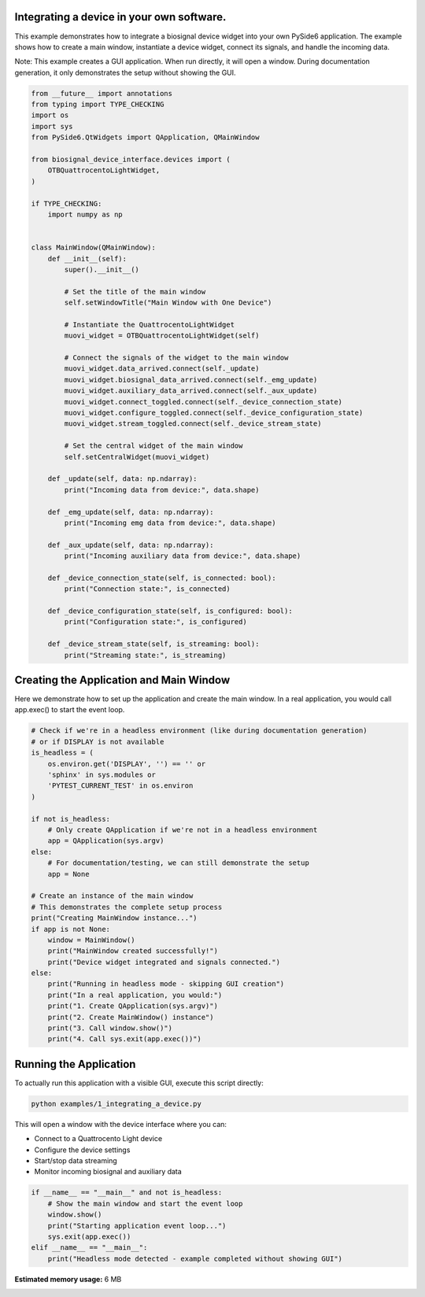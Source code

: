 
.. DO NOT EDIT.
.. THIS FILE WAS AUTOMATICALLY GENERATED BY SPHINX-GALLERY.
.. TO MAKE CHANGES, EDIT THE SOURCE PYTHON FILE:
.. "auto_examples\1_integrating_a_device.py"
.. LINE NUMBERS ARE GIVEN BELOW.

.. only:: html

    .. note::
        :class: sphx-glr-download-link-note

        :ref:`Go to the end <sphx_glr_download_auto_examples_1_integrating_a_device.py>`
        to download the full example code.

.. rst-class:: sphx-glr-example-title

.. _sphx_glr_auto_examples_1_integrating_a_device.py:


Integrating a device in your own software.
==========================================

This example demonstrates how to integrate a biosignal device widget into your own
PySide6 application. The example shows how to create a main window, instantiate a
device widget, connect its signals, and handle the incoming data.

Note: This example creates a GUI application. When run directly, it will open a window.
During documentation generation, it only demonstrates the setup without showing the GUI.

.. GENERATED FROM PYTHON SOURCE LINES 12-67

.. code-block:: Python


    from __future__ import annotations
    from typing import TYPE_CHECKING
    import os
    import sys
    from PySide6.QtWidgets import QApplication, QMainWindow

    from biosignal_device_interface.devices import (
        OTBQuattrocentoLightWidget,
    )

    if TYPE_CHECKING:
        import numpy as np


    class MainWindow(QMainWindow):
        def __init__(self):
            super().__init__()

            # Set the title of the main window
            self.setWindowTitle("Main Window with One Device")

            # Instantiate the QuattrocentoLightWidget
            muovi_widget = OTBQuattrocentoLightWidget(self)

            # Connect the signals of the widget to the main window
            muovi_widget.data_arrived.connect(self._update)
            muovi_widget.biosignal_data_arrived.connect(self._emg_update)
            muovi_widget.auxiliary_data_arrived.connect(self._aux_update)
            muovi_widget.connect_toggled.connect(self._device_connection_state)
            muovi_widget.configure_toggled.connect(self._device_configuration_state)
            muovi_widget.stream_toggled.connect(self._device_stream_state)

            # Set the central widget of the main window
            self.setCentralWidget(muovi_widget)

        def _update(self, data: np.ndarray):
            print("Incoming data from device:", data.shape)

        def _emg_update(self, data: np.ndarray):
            print("Incoming emg data from device:", data.shape)

        def _aux_update(self, data: np.ndarray):
            print("Incoming auxiliary data from device:", data.shape)

        def _device_connection_state(self, is_connected: bool):
            print("Connection state:", is_connected)

        def _device_configuration_state(self, is_configured: bool):
            print("Configuration state:", is_configured)

        def _device_stream_state(self, is_streaming: bool):
            print("Streaming state:", is_streaming)









.. GENERATED FROM PYTHON SOURCE LINES 68-73

Creating the Application and Main Window
=========================================

Here we demonstrate how to set up the application and create the main window.
In a real application, you would call app.exec() to start the event loop.

.. GENERATED FROM PYTHON SOURCE LINES 73-104

.. code-block:: Python


    # Check if we're in a headless environment (like during documentation generation)
    # or if DISPLAY is not available
    is_headless = (
        os.environ.get('DISPLAY', '') == '' or 
        'sphinx' in sys.modules or
        'PYTEST_CURRENT_TEST' in os.environ
    )

    if not is_headless:
        # Only create QApplication if we're not in a headless environment
        app = QApplication(sys.argv)
    else:
        # For documentation/testing, we can still demonstrate the setup
        app = None

    # Create an instance of the main window
    # This demonstrates the complete setup process
    print("Creating MainWindow instance...")
    if app is not None:
        window = MainWindow()
        print("MainWindow created successfully!")
        print("Device widget integrated and signals connected.")
    else:
        print("Running in headless mode - skipping GUI creation")
        print("In a real application, you would:")
        print("1. Create QApplication(sys.argv)")
        print("2. Create MainWindow() instance")
        print("3. Call window.show()")
        print("4. Call sys.exit(app.exec())")





.. rst-class:: sphx-glr-script-out

 .. code-block:: none

    Creating MainWindow instance...
    Running in headless mode - skipping GUI creation
    In a real application, you would:
    1. Create QApplication(sys.argv)
    2. Create MainWindow() instance
    3. Call window.show()
    4. Call sys.exit(app.exec())




.. GENERATED FROM PYTHON SOURCE LINES 105-120

Running the Application
=======================

To actually run this application with a visible GUI, execute this script directly:

.. code-block:: bash

   python examples/1_integrating_a_device.py

This will open a window with the device interface where you can:

* Connect to a Quattrocento Light device
* Configure the device settings
* Start/stop data streaming
* Monitor incoming biosignal and auxiliary data

.. GENERATED FROM PYTHON SOURCE LINES 120-128

.. code-block:: Python


    if __name__ == "__main__" and not is_headless:
        # Show the main window and start the event loop
        window.show()
        print("Starting application event loop...")
        sys.exit(app.exec())
    elif __name__ == "__main__":
        print("Headless mode detected - example completed without showing GUI")




.. rst-class:: sphx-glr-script-out

 .. code-block:: none

    Headless mode detected - example completed without showing GUI





.. rst-class:: sphx-glr-timing

   **Total running time of the script:** (0 minutes 4.544 seconds)

**Estimated memory usage:**  6 MB


.. _sphx_glr_download_auto_examples_1_integrating_a_device.py:

.. only:: html

  .. container:: sphx-glr-footer sphx-glr-footer-example

    .. container:: sphx-glr-download sphx-glr-download-jupyter

      :download:`Download Jupyter notebook: 1_integrating_a_device.ipynb <1_integrating_a_device.ipynb>`

    .. container:: sphx-glr-download sphx-glr-download-python

      :download:`Download Python source code: 1_integrating_a_device.py <1_integrating_a_device.py>`


.. only:: html

 .. rst-class:: sphx-glr-signature

    `Gallery generated by Sphinx-Gallery <https://sphinx-gallery.github.io>`_
